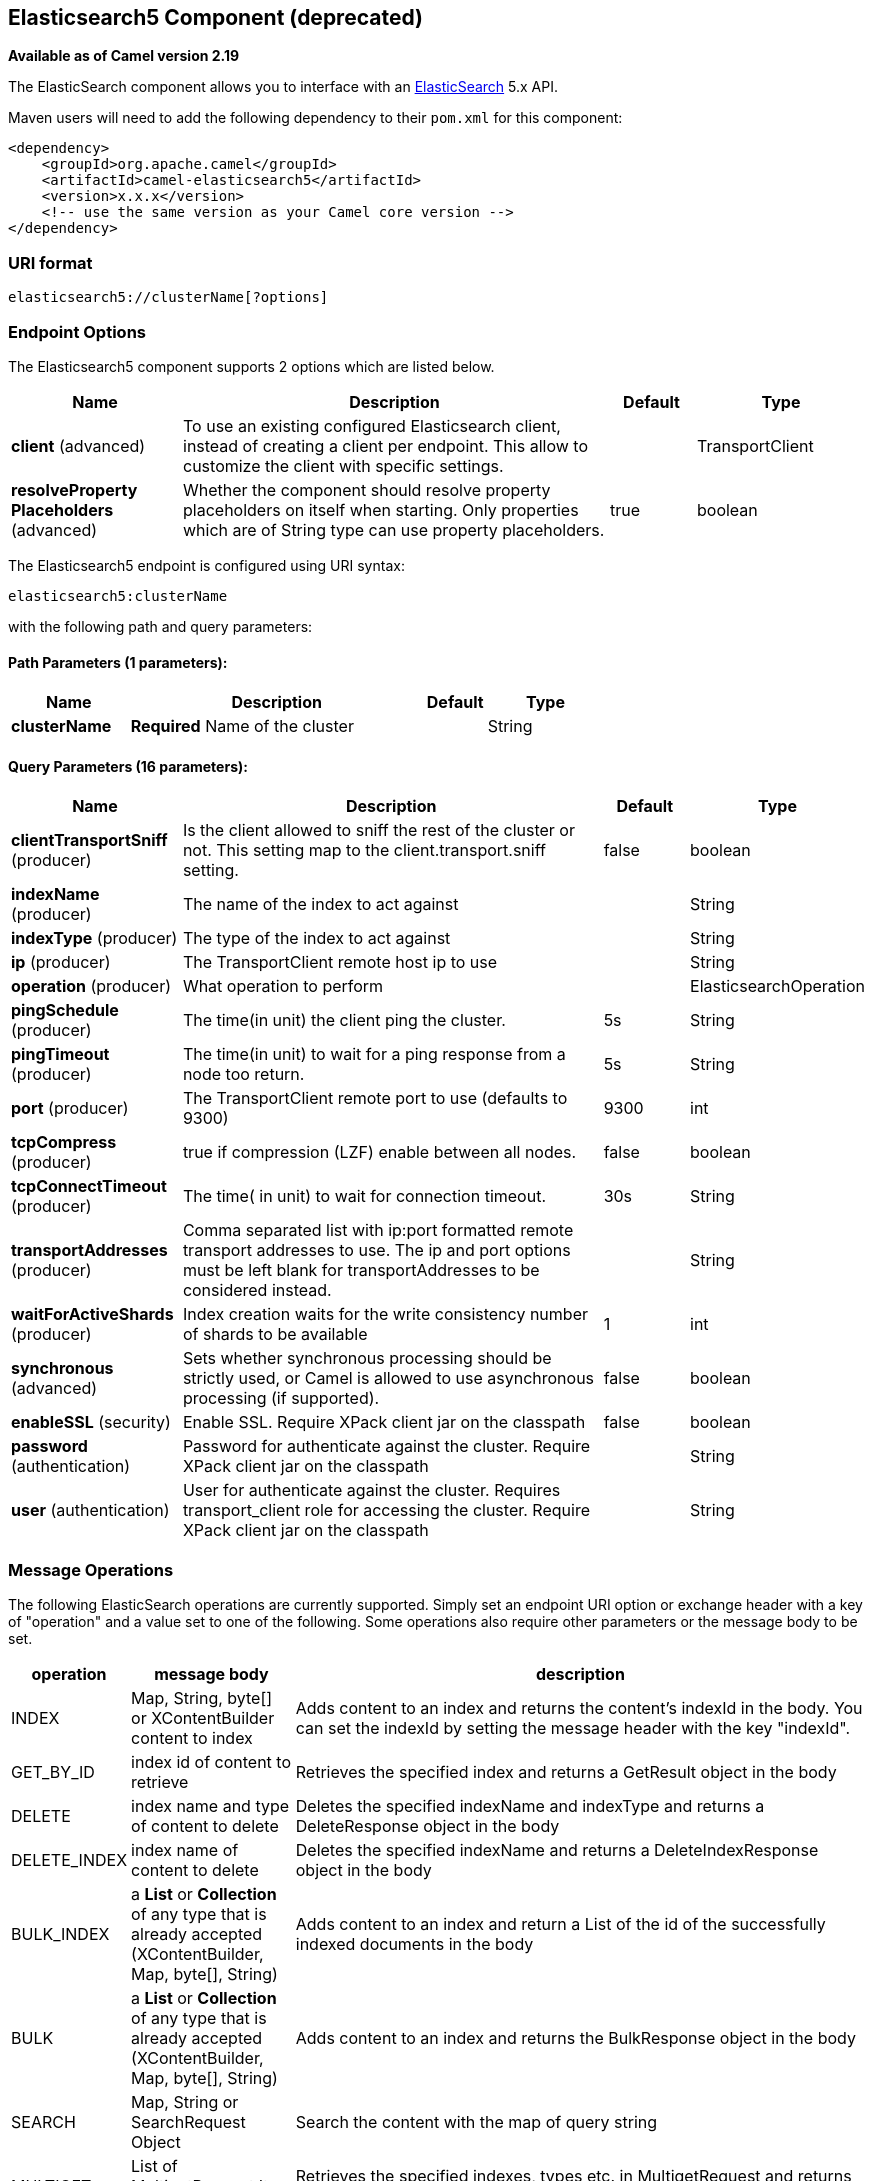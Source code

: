 [[elasticsearch5-component]]
== Elasticsearch5 Component (deprecated)

*Available as of Camel version 2.19*

The ElasticSearch component allows you to interface with an
https://www.elastic.co/products/elasticsearch[ElasticSearch] 5.x API.

Maven users will need to add the following dependency to their `pom.xml`
for this component:

[source,xml]
------------------------------------------------------------
<dependency>
    <groupId>org.apache.camel</groupId>
    <artifactId>camel-elasticsearch5</artifactId>
    <version>x.x.x</version>
    <!-- use the same version as your Camel core version -->
</dependency>
------------------------------------------------------------

### URI format

[source,java]
-------------------------------------
elasticsearch5://clusterName[?options]
-------------------------------------


### Endpoint Options



// component options: START
The Elasticsearch5 component supports 2 options which are listed below.



[width="100%",cols="2,5,^1,2",options="header"]
|===
| Name | Description | Default | Type
| *client* (advanced) | To use an existing configured Elasticsearch client, instead of creating a client per endpoint. This allow to customize the client with specific settings. |  | TransportClient
| *resolveProperty Placeholders* (advanced) | Whether the component should resolve property placeholders on itself when starting. Only properties which are of String type can use property placeholders. | true | boolean
|===
// component options: END





// endpoint options: START
The Elasticsearch5 endpoint is configured using URI syntax:

----
elasticsearch5:clusterName
----

with the following path and query parameters:

==== Path Parameters (1 parameters):


[width="100%",cols="2,5,^1,2",options="header"]
|===
| Name | Description | Default | Type
| *clusterName* | *Required* Name of the cluster |  | String
|===


==== Query Parameters (16 parameters):


[width="100%",cols="2,5,^1,2",options="header"]
|===
| Name | Description | Default | Type
| *clientTransportSniff* (producer) | Is the client allowed to sniff the rest of the cluster or not. This setting map to the client.transport.sniff setting. | false | boolean
| *indexName* (producer) | The name of the index to act against |  | String
| *indexType* (producer) | The type of the index to act against |  | String
| *ip* (producer) | The TransportClient remote host ip to use |  | String
| *operation* (producer) | What operation to perform |  | ElasticsearchOperation
| *pingSchedule* (producer) | The time(in unit) the client ping the cluster. | 5s | String
| *pingTimeout* (producer) | The time(in unit) to wait for a ping response from a node too return. | 5s | String
| *port* (producer) | The TransportClient remote port to use (defaults to 9300) | 9300 | int
| *tcpCompress* (producer) | true if compression (LZF) enable between all nodes. | false | boolean
| *tcpConnectTimeout* (producer) | The time( in unit) to wait for connection timeout. | 30s | String
| *transportAddresses* (producer) | Comma separated list with ip:port formatted remote transport addresses to use. The ip and port options must be left blank for transportAddresses to be considered instead. |  | String
| *waitForActiveShards* (producer) | Index creation waits for the write consistency number of shards to be available | 1 | int
| *synchronous* (advanced) | Sets whether synchronous processing should be strictly used, or Camel is allowed to use asynchronous processing (if supported). | false | boolean
| *enableSSL* (security) | Enable SSL. Require XPack client jar on the classpath | false | boolean
| *password* (authentication) | Password for authenticate against the cluster. Require XPack client jar on the classpath |  | String
| *user* (authentication) | User for authenticate against the cluster. Requires transport_client role for accessing the cluster. Require XPack client jar on the classpath |  | String
|===
// endpoint options: END


### Message Operations

The following ElasticSearch operations are currently supported. Simply
set an endpoint URI option or exchange header with a key of "operation"
and a value set to one of the following. Some operations also require
other parameters or the message body to be set.

[width="100%",cols="10%,10%,80%",options="header",]
|=======================================================================
|operation |message body |description

|INDEX |Map, String, byte[] or XContentBuilder content to index |Adds content to an index and returns the content's indexId in the body.
You can set the indexId by setting the message header with
the key "indexId".

|GET_BY_ID |index id of content to retrieve |Retrieves the specified index and returns a GetResult object in the body

|DELETE |index name and type of content to delete |Deletes the specified indexName and indexType and returns a DeleteResponse object in the
body

|DELETE_INDEX |index name of content to delete |Deletes the specified indexName and returns a DeleteIndexResponse object in the
body

|BULK_INDEX | a *List* or *Collection* of any type that is already accepted
(XContentBuilder, Map, byte[], String) |Adds content to an index and return a List of the id of the
successfully indexed documents in the body

|BULK |a *List* or *Collection* of any type that is already accepted
(XContentBuilder, Map, byte[], String) |Adds content to an index and returns the BulkResponse
object in the body

|SEARCH |Map, String or SearchRequest Object |Search the content with the map of query string

|MULTIGET |List of MultigetRequest.Item object |Retrieves the specified indexes, types etc. in
MultigetRequest and returns a MultigetResponse object in the body

|MULTISEARCH |List of SearchRequest object |Search for parameters specified in MultiSearchRequest and
returns a MultiSearchResponse object in the body

|EXISTS |Index name as header |Checks the index exists or not and returns a Boolean flag in the body

|UPDATE |Map, String, byte[] or XContentBuilder content to update |Updates content to an index and returns the content's
indexId in the body.
|=======================================================================

### Index Example

Below is a simple INDEX example

[source,java]
-------------------------------------------------------------------------------
from("direct:index")
.to("elasticsearch5://elasticsearch?operation=INDEX&indexName=twitter&indexType=tweet");
-------------------------------------------------------------------------------

[source,xml]
---------------------------------------------------------------------------------------
<route>
    <from uri="direct:index" />
    <to uri="elasticsearch5://elasticsearch?operation=INDEX&indexName=twitter&indexType=tweet"/>
</route>
---------------------------------------------------------------------------------------

A client would simply need to pass a body message containing a Map to
the route. The result body contains the indexId created.

[source,java]
-------------------------------------------------------------------------
Map<String, String> map = new HashMap<String, String>();
map.put("content", "test");
String indexId = template.requestBody("direct:index", map, String.class);
-------------------------------------------------------------------------

### For more information, see these resources

http://www.elastic.co[Elastic Main Site]

https://www.elastic.co/guide/en/elasticsearch/client/java-api/current/java-api.html[ElasticSearch Java API]

### See Also

* Configuring Camel
* Component
* Endpoint
* Getting Started
